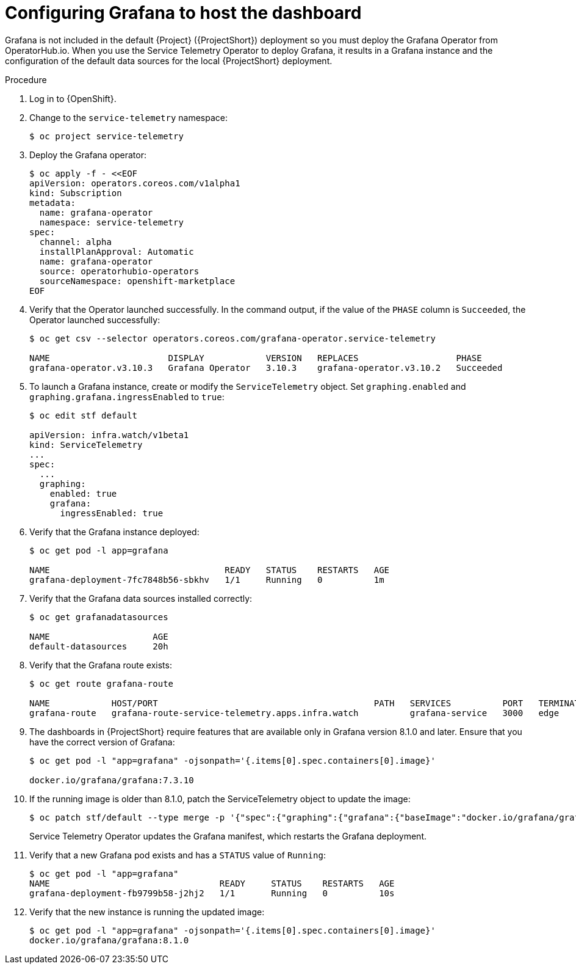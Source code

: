 [id="setting-up-grafana-to-host-the-dashboard_{context}"]
= Configuring Grafana to host the dashboard

[role="_abstract"]
Grafana is not included in the default {Project} ({ProjectShort}) deployment so you must deploy the Grafana Operator from OperatorHub.io. When you use the Service Telemetry Operator to deploy Grafana, it results in a Grafana instance and the configuration of the default data sources for the local {ProjectShort} deployment.

.Procedure

. Log in to {OpenShift}.
. Change to the `service-telemetry` namespace:
+
[source,bash]
----
$ oc project service-telemetry
----

. Deploy the Grafana operator:
+
[source,yaml]
----
$ oc apply -f - <<EOF
apiVersion: operators.coreos.com/v1alpha1
kind: Subscription
metadata:
  name: grafana-operator
  namespace: service-telemetry
spec:
  channel: alpha
  installPlanApproval: Automatic
  name: grafana-operator
  source: operatorhubio-operators
  sourceNamespace: openshift-marketplace
EOF
----

. Verify that the Operator launched successfully. In the command output, if the value of the `PHASE` column is `Succeeded`, the Operator launched successfully:
+
[source,bash,options="nowrap"]
----
$ oc get csv --selector operators.coreos.com/grafana-operator.service-telemetry

NAME                       DISPLAY            VERSION   REPLACES                   PHASE
grafana-operator.v3.10.3   Grafana Operator   3.10.3    grafana-operator.v3.10.2   Succeeded
----

. To launch a Grafana instance, create or modify the `ServiceTelemetry` object. Set `graphing.enabled` and `graphing.grafana.ingressEnabled` to `true`:
+
[source,bash]
----
$ oc edit stf default

apiVersion: infra.watch/v1beta1
kind: ServiceTelemetry
...
spec:
  ...
  graphing:
    enabled: true
    grafana:
      ingressEnabled: true
----

. Verify that the Grafana instance deployed:
+
[source,bash]
----
$ oc get pod -l app=grafana

NAME                                  READY   STATUS    RESTARTS   AGE
grafana-deployment-7fc7848b56-sbkhv   1/1     Running   0          1m
----

. Verify that the Grafana data sources installed correctly:
+
[source,bash]
----
$ oc get grafanadatasources

NAME                    AGE
default-datasources     20h
----

. Verify that the Grafana route exists:
+
[source,bash,options="nowrap"]
----
$ oc get route grafana-route

NAME            HOST/PORT                                          PATH   SERVICES          PORT   TERMINATION   WILDCARD
grafana-route   grafana-route-service-telemetry.apps.infra.watch          grafana-service   3000   edge          None
----

. The dashboards in {ProjectShort} require features that are available only in Grafana version 8.1.0 and later. Ensure that you have the correct version of Grafana:
+
[source,bash]
----
$ oc get pod -l "app=grafana" -ojsonpath='{.items[0].spec.containers[0].image}'

docker.io/grafana/grafana:7.3.10
----

. If the running image is older than 8.1.0, patch the ServiceTelemetry object to update the image:
+
[source,bash,options="nowrap"]
----
$ oc patch stf/default --type merge -p '{"spec":{"graphing":{"grafana":{"baseImage":"docker.io/grafana/grafana:8.1.5"}}}}'
----
+
Service Telemetry Operator updates the Grafana manifest, which restarts the Grafana deployment.

. Verify that a new Grafana pod exists and has a `STATUS` value of `Running`:
+
[source,bash,options="nowrap"]
----
$ oc get pod -l "app=grafana"
NAME                                 READY     STATUS    RESTARTS   AGE
grafana-deployment-fb9799b58-j2hj2   1/1       Running   0          10s
----

. Verify that the new instance is running the updated image:
+
[source,bash,options="nowrap"]
----
$ oc get pod -l "app=grafana" -ojsonpath='{.items[0].spec.containers[0].image}'
docker.io/grafana/grafana:8.1.0
----

